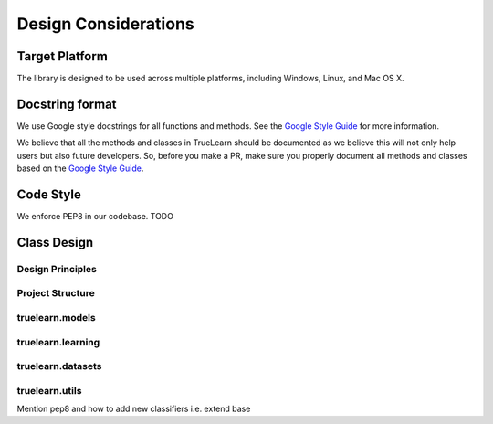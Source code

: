 .. _design:

Design Considerations
=====================

Target Platform
---------------
The library is designed to be used across multiple platforms, including Windows, Linux, and Mac OS X.


Docstring format
----------------
We use Google style docstrings for all functions and methods. See the `Google Style Guide`_ for more information.

.. _Google Style Guide: https://google.github.io/styleguide/pyguide.html#38-comments-and-docstrings

We believe that all the methods and classes in TrueLearn should be documented as we believe this will not only help users but also future developers.
So, before you make a PR, make sure you properly document all methods and classes based on the `Google Style Guide`_.


Code Style
----------
We enforce PEP8 in our codebase. TODO


Class Design
------------

Design Principles
^^^^^^^^^^^^^^^^^

Project Structure
^^^^^^^^^^^^^^^^^

truelearn.models
^^^^^^^^^^^^^^^^

truelearn.learning
^^^^^^^^^^^^^^^^^^

truelearn.datasets
^^^^^^^^^^^^^^^^^^

truelearn.utils
^^^^^^^^^^^^^^^

Mention pep8 and how to add new classifiers i.e. extend base

